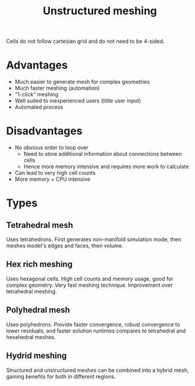 :PROPERTIES:
:ID:       0f369af6-dcfd-4ec5-b25e-60048e96d4bc
:END:
#+title: Unstructured meshing

Cells do not follow cartesian grid and do not need to be 4-sided.

* Advantages
- Much easier to generate mesh for complex geometries
- Much faster meshing (automation)
- "1-click" meshing
- Well suited to inexperienced users (little user input)
- Automated process

* Disadvantages
- No obvious order to loop over
  - Need to store additional information about connections between cells
  - Hence more memory intensive and requires more work to calculate
- Can lead to very high cell counts
- More memory + CPU intensive

* Types
** Tetrahedral mesh
Uses tetrahedrons. First generates non-manifold simulation mode, then meshes model's edges and faces, then volume.
** Hex rich meshing
Uses hexagonal cells. High cell counts and memory usage, good for complex geometry. Very fast meshing technique. Improvement over tetrahedral meshing.
** Polyhedral mesh
Uses polyhedrons. Provide faster convergence, robust convergence to lower residuals, and faster solution runtimes compares to tetrahedral and hexahedral meshes.
** Hydrid meshing
Structured and unstructured meshes can be combined into a hybrid mesh, gaining benefits for both in different regions.
